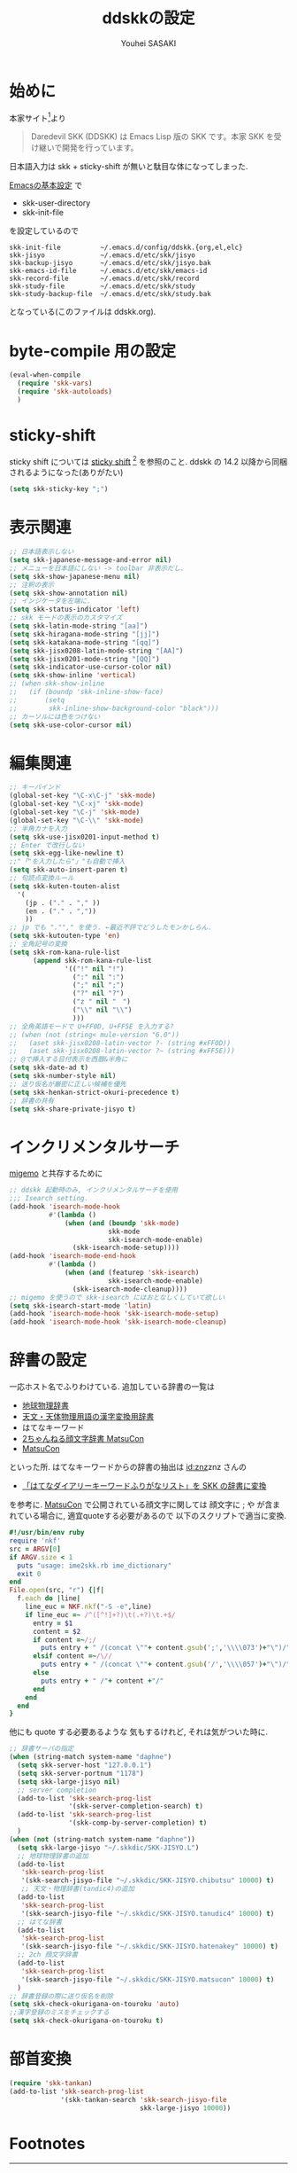 # -*- mode: org; coding: utf-8-unix; indent-tabs-mode: nil -*-
#
# Copyright(C) Youhei SASAKI All rights reserved.
# $Lastupdate: 2012/05/01 00:20:42$
# License: Expat
#
#+TITLE: ddskkの設定
#+AUTHOR: Youhei SASAKI
#+EMAIL: uwabami@gfd-dennou.org
* 始めに
  本家サイト[fn:1]より
  #+BEGIN_QUOTE
  Daredevil SKK (DDSKK) は Emacs Lisp 版の SKK です。本家 SKK を受け継いで開発を行っています。
  #+END_QUOTE
  日本語入力は skk + sticky-shift が無いと駄目な体になってしまった.

  [[file:init.org][Emacsの基本設定]] で
  - skk-user-directory
  - skk-init-file
  を設定しているので
  #+BEGIN_EXAMPLE
    skk-init-file          ~/.emacs.d/config/ddskk.{org,el,elc}
    skk-jisyo              ~/.emacs.d/etc/skk/jisyo
    skk-backup-jisyo       ~/.emacs.d/etc/skk/jisyo.bak
    skk-emacs-id-file      ~/.emacs.d/etc/skk/emacs-id
    skk-record-file        ~/.emacs.d/etc/skk/record
    skk-study-file         ~/.emacs.d/etc/skk/study
    skk-study-backup-file  ~/.emacs.d/etc/skk/study.bak
  #+END_EXAMPLE
  となっている(このファイルは ddskk.org).
* byte-compile 用の設定
  #+BEGIN_SRC emacs-lisp
    (eval-when-compile
      (require 'skk-vars)
      (require 'skk-autoloads)
      )
  #+END_SRC
* sticky-shift
  sticky shift については
  [[http://homepage1.nifty.com/blankspace/emacs/sticky.html][sticky shift]] [fn:2] を参照のこと.
  ddskk の 14.2 以降から同梱されるようになった(ありがたい)
  #+BEGIN_SRC emacs-lisp
    (setq skk-sticky-key ";")
  #+END_SRC
* 表示関連
  #+BEGIN_SRC emacs-lisp
    ;; 日本語表示しない
    (setq skk-japanese-message-and-error nil)
    ;; メニューを日本語にしない -> toolbar 非表示だし.
    (setq skk-show-japanese-menu nil)
    ;; 注釈の表示
    (setq skk-show-annotation nil)
    ;; インジケータを左端に.
    (setq skk-status-indicator 'left)
    ;; skk モードの表示のカスタマイズ
    (setq skk-latin-mode-string "[aa]")
    (setq skk-hiragana-mode-string "[jj]")
    (setq skk-katakana-mode-string "[qq]")
    (setq skk-jisx0208-latin-mode-string "[AA]")
    (setq skk-jisx0201-mode-string "[QQ]")
    (setq skk-indicator-use-cursor-color nil)
    (setq skk-show-inline 'vertical)
    ;; (when skk-show-inline
    ;;   (if (boundp 'skk-inline-show-face)
    ;;       (setq
    ;;        skk-inline-show-background-color "black")))
    ;; カーソルには色をつけない
    (setq skk-use-color-cursor nil)
  #+END_SRC
* 編集関連
  #+BEGIN_SRC emacs-lisp
    ;; キーバインド
    (global-set-key "\C-x\C-j" 'skk-mode)
    (global-set-key "\C-xj" 'skk-mode)
    (global-set-key "\C-j" 'skk-mode)
    (global-set-key "\C-\\" 'skk-mode)
    ;; 半角カナを入力
    (setq skk-use-jisx0201-input-method t)
    ;; Enter で改行しない
    (setq skk-egg-like-newline t)
    ;;"「"を入力したら"」"も自動で挿入
    (setq skk-auto-insert-paren t)
    ;; 句読点変換ルール
    (setq skk-kuten-touten-alist
      '(
        (jp . ("." . "," ))
        (en . ("." . ","))
        ))
    ;; jp でも ".""," を使う. ←最近不評でどうしたモンかしらん.
    (setq skk-kutouten-type 'en)
    ;; 全角記号の変換
    (setq skk-rom-kana-rule-list
          (append skk-rom-kana-rule-list
                  '(("!" nil "!")
                    (":" nil ":")
                    (";" nil ";")
                    ("?" nil "?")
                    ("z " nil "　")
                    ("\\" nil "\\")
                    )))
    ;; 全角英語モードで U+FF0D, U+FF5E を入力する?
    ;; (when (not (string< mule-version "6.0"))
    ;;   (aset skk-jisx0208-latin-vector ?- (string #xFF0D))
    ;;   (aset skk-jisx0208-latin-vector ?~ (string #xFF5E)))
    ;; @で挿入する日付表示を西暦&半角に
    (setq skk-date-ad t)
    (setq skk-number-style nil)
    ;; 送り仮名が厳密に正しい候補を優先
    (setq skk-henkan-strict-okuri-precedence t)
    ;; 辞書の共有
    (setq skk-share-private-jisyo t)
  #+END_SRC
* インクリメンタルサーチ
  [[file:migemo.org][migemo]] と共存するために
  #+BEGIN_SRC emacs-lisp
    ;; ddskk 起動時のみ, インクリメンタルサーチを使用
    ;;; Isearch setting.
    (add-hook 'isearch-mode-hook
              #'(lambda ()
                  (when (and (boundp 'skk-mode)
                             skk-mode
                             skk-isearch-mode-enable)
                    (skk-isearch-mode-setup))))
    (add-hook 'isearch-mode-end-hook
              #'(lambda ()
                  (when (and (featurep 'skk-isearch)
                             skk-isearch-mode-enable)
                    (skk-isearch-mode-cleanup))))
    ;; migemo を使うので skk-isearch にはおとなしくしていて欲しい
    (setq skk-isearch-start-mode 'latin)
    (add-hook 'isearch-mode-hook 'skk-isearch-mode-setup)
    (add-hook 'isearch-mode-hook 'skk-isearch-mode-cleanup)
  #+END_SRC
* 辞書の設定
  一応ホスト名でふりわけている.
  追加している辞書の一覧は
  - [[http://www.chibutsu.org/jisho/][地球物理辞書]]
  - [[http://www.geocities.jp/living_with_plasma/tanudic.html][天文・天体物理用語の漢字変換用辞書]]
  - はてなキーワード
  - [[http://matsucon.net/material/dic/][2ちゃんねる顔文字辞書 MatsuCon]]
  - [[http://matsucon.net/][MatsuCon]]
  といった所.
  はてなキーワードからの辞書の抽出は [[http://d.hatena.ne.jp/znz][id:znz]]znz さんの
   - [[http://rubyist.g.hatena.ne.jp/znz/20060924/p1][「はてなダイアリーキーワードふりがなリスト」を SKK の辞書に変換]]
  を参考に.
  [[http://matsucon.net/][MatsuCon]] で公開されている顔文字に関しては
  顔文字に ; や が含まれている場合に, 適宜quoteする必要があるので
  以下のスクリプトで適当に変換.
  #+BEGIN_SRC ruby
    #!/usr/bin/env ruby
    require 'nkf'
    src = ARGV[0]
    if ARGV.size < 1
      puts "usage: ime2skk.rb ime_dictionary"
      exit 0
    end
    File.open(src, "r") {|f|
      f.each do |line|
        line_euc = NKF.nkf("-S -e",line)
        if line_euc =~ /^([^!]+?)\t(.+?)\t.+$/
          entry = $1
          content = $2
          if content =~/;/
            puts entry + " /(concat \""+ content.gsub(';','\\\\073')+"\")/"
          elsif content =~/\//
            puts entry + " /(concat \""+ content.gsub('/','\\\\057')+"\")/"
          else
            puts entry + " /"+ content +"/"
          end
        end
      end
    }

  #+END_SRC
  他にも quote する必要あるような
  気もするけれど, それは気がついた時に.
  #+BEGIN_SRC emacs-lisp
    ;; 辞書サーバの指定
    (when (string-match system-name "daphne")
      (setq skk-server-host "127.0.0.1")
      (setq skk-server-portnum "1178")
      (setq skk-large-jisyo nil)
      ;; server completion
      (add-to-list 'skk-search-prog-list
                   '(skk-server-completion-search) t)
      (add-to-list 'skk-search-prog-list
                   '(skk-comp-by-server-completion) t)
      )
    (when (not (string-match system-name "daphne"))
      (setq skk-large-jisyo "~/.skkdic/SKK-JISYO.L")
      ;; 地球物理辞書の追加
      (add-to-list
       'skk-search-prog-list
       '(skk-search-jisyo-file "~/.skkdic/SKK-JISYO.chibutsu" 10000) t)
       ;; 天文・物理辞書(tandic4)の追加
      (add-to-list
       'skk-search-prog-list
       '(skk-search-jisyo-file "~/.skkdic/SKK-JISYO.tanudic4" 10000) t)
      ;; はてな辞書
      (add-to-list
       'skk-search-prog-list
       '(skk-search-jisyo-file "~/.skkdic/SKK-JISYO.hatenakey" 10000) t)
      ;; 2ch 顔文字辞書
      (add-to-list
       'skk-search-prog-list
       '(skk-search-jisyo-file "~/.skkdic/SKK-JISYO.matsucon" 10000) t)
      )
    ;; 辞書登録の際に送り仮名を削除
    (setq skk-check-okurigana-on-touroku 'auto)
    ;;漢字登録のミスをチェックする
    (setq skk-check-okurigana-on-touroku t)
  #+END_SRC
* 部首変換
  #+BEGIN_SRC emacs-lisp
    (require 'skk-tankan)
    (add-to-list 'skk-search-prog-list
                 '(skk-tankan-search 'skk-search-jisyo-file
                                     skk-large-jisyo 10000))
  #+END_SRC
* Footnotes

[fn:1] Daredevil SKK: [[http://openlab.ring.gr.jp/skk/ddskk-ja.html]]

[fn:2] sticky shift: [[http://homepage1.nifty.com/blankspace/emacs/sticky.html]]

